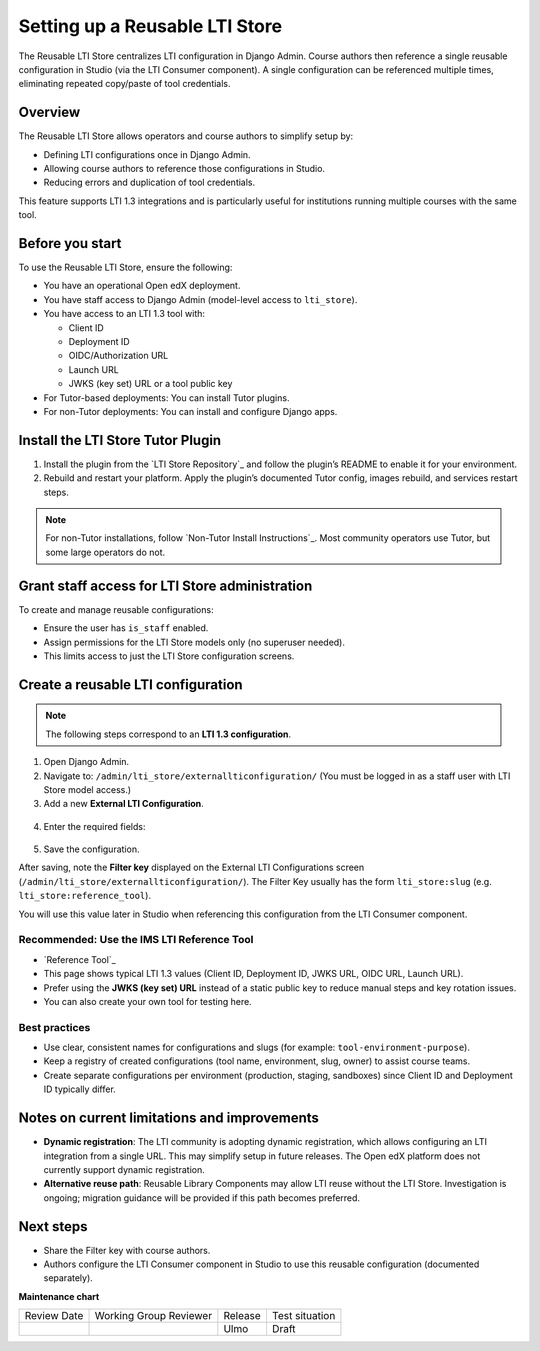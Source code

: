 .. _Setting up a Reusable LTI Store:


Setting up a Reusable LTI Store
###############################

.. tags:: educator, how-to, lti

The Reusable LTI Store centralizes LTI configuration in Django Admin.  
Course authors then reference a single reusable configuration in Studio (via the LTI Consumer component).  
A single configuration can be referenced multiple times, eliminating repeated copy/paste of tool credentials.


Overview
********

The Reusable LTI Store allows operators and course authors to simplify setup by:

* Defining LTI configurations once in Django Admin.
* Allowing course authors to reference those configurations in Studio.
* Reducing errors and duplication of tool credentials.

This feature supports LTI 1.3 integrations and is particularly useful for institutions running multiple courses with the same tool.



Before you start
****************

To use the Reusable LTI Store, ensure the following:

* You have an operational Open edX deployment.
* You have staff access to Django Admin (model-level access to ``lti_store``).
* You have access to an LTI 1.3 tool with:

  - Client ID
  - Deployment ID
  - OIDC/Authorization URL
  - Launch URL
  - JWKS (key set) URL or a tool public key

* For Tutor-based deployments: You can install Tutor plugins.
* For non-Tutor deployments: You can install and configure Django apps.



Install the LTI Store Tutor Plugin
**********************************

1. Install the plugin from the `LTI Store Repository`_ and follow the plugin’s README to enable it for your environment.
2. Rebuild and restart your platform. Apply the plugin’s documented Tutor config, images rebuild, and services restart steps.

.. note::
   For non-Tutor installations, follow `Non-Tutor Install Instructions`_. Most community operators use Tutor, but some large operators do not.



Grant staff access for LTI Store administration
***********************************************

To create and manage reusable configurations:

* Ensure the user has ``is_staff`` enabled.
* Assign permissions for the LTI Store models only (no superuser needed).
* This limits access to just the LTI Store configuration screens.



Create a reusable LTI configuration
***********************************

.. note::
   The following steps correspond to an **LTI 1.3 configuration**.

1. Open Django Admin.
2. Navigate to: ``/admin/lti_store/externallticonfiguration/``  
   (You must be logged in as a staff user with LTI Store model access.)
3. Add a new **External LTI Configuration**.
  .. image:: /_images/educator_how_tos/add_lti_store_configuration.png
4. Enter the required fields:
  .. image:: /_images/educator_how_tos/create_ltistore_config.png


   * **Name**
   * **Slug** (will be automatically generated from the name if left blank)
   * **Version**: LTI 1.3
   * **LTI 1.3 Client ID**: Provided by the tool.
   * **LTI 1.3 Deployment ID**: Provided by the tool.
   * **LTI 1.3 OIDC URL**: Provided by the tool (sometimes called “OIDC auth URL”).
   * **LTI 1.3 Launch URL**: The tool’s launch URL for LTI 1.3.
   * **LTI 1.3 Private key**: Platform private key for this registration. Must be supplied manually.  
     You can generate these using the `IMS LTI Reference Implementation`_.
   * **LTI 1.3 Tool Keyset URL** (recommended), or **LTI 1.3 Tool Public Key**
   * **LTI 1.3 Redirect URIs**: Required by some tools. For many tools this matches the launch URL.  
     If not specified otherwise, use your launch URL in a JSON list. For example:

     ``["https://example.com/launch"]``

5. Save the configuration.

After saving, note the **Filter key** displayed on the External LTI Configurations screen (``/admin/lti_store/externallticonfiguration/``).  
The Filter Key usually has the form ``lti_store:slug`` (e.g. ``lti_store:reference_tool``).

You will use this value later in Studio when referencing this configuration from the LTI Consumer component.



Recommended: Use the IMS LTI Reference Tool
===========================================

* `Reference Tool`_ 
* This page shows typical LTI 1.3 values (Client ID, Deployment ID, JWKS URL, OIDC URL, Launch URL).
* Prefer using the **JWKS (key set) URL** instead of a static public key to reduce manual steps and key rotation issues.
* You can also create your own tool for testing here.



Best practices
==============

* Use clear, consistent names for configurations and slugs (for example: ``tool-environment-purpose``).
* Keep a registry of created configurations (tool name, environment, slug, owner) to assist course teams.
* Create separate configurations per environment (production, staging, sandboxes) since Client ID and Deployment ID typically differ.



Notes on current limitations and improvements
*********************************************

* **Dynamic registration**: The LTI community is adopting dynamic registration, which allows configuring an LTI integration from a single URL.  
  This may simplify setup in future releases. The Open edX platform does not currently support dynamic registration.
* **Alternative reuse path**: Reusable Library Components may allow LTI reuse without the LTI Store. Investigation is ongoing; migration guidance will be provided if this path becomes preferred.



Next steps
**********

* Share the Filter key with course authors.
* Authors configure the LTI Consumer component in Studio to use this reusable configuration (documented separately).


.. seealso::

 :ref:`LTI Component Settings` (reference)

 :ref:`Enable_LTI_Components` (how-to)

 :ref:`Set up an LTI 1_1 component` (how-to)

 :ref:`Set up an LTI 1_3 component` (how-to)

 :ref:`Enabling and using LTI Advantage features` (how-to)

 :ref:`Using Open edX as an LTI Tool Provider` (concept)


**Maintenance chart**

+--------------+-------------------------------+----------------+--------------------------------+
| Review Date  | Working Group Reviewer        | Release        | Test situation                 |
+--------------+-------------------------------+----------------+--------------------------------+
|              |                               | Ulmo           | Draft                          |
+--------------+-------------------------------+----------------+--------------------------------+
